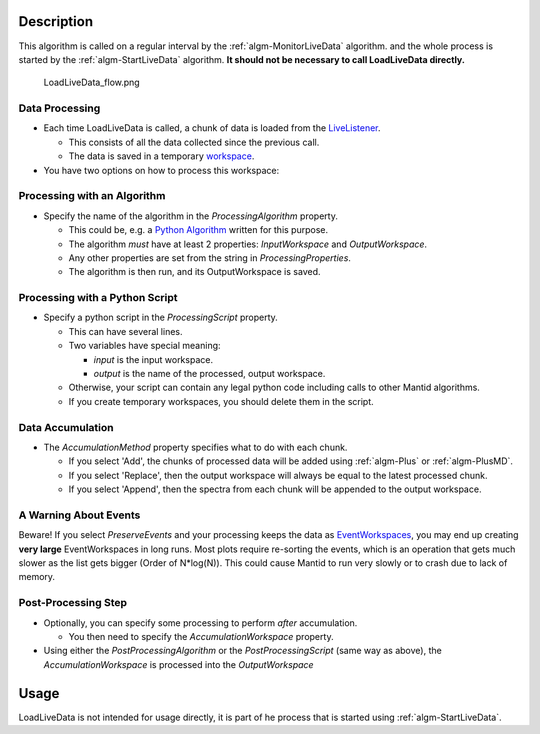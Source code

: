 .. algorithm::

.. summary::

.. alias::

.. properties::

Description
-----------

This algorithm is called on a regular interval by the
:ref:`algm-MonitorLiveData` algorithm. and the whole process is started by the :ref:`algm-StartLiveData` algorithm.  **It should not be
necessary to call LoadLiveData directly.**

.. figure:: /images/LoadLiveData_flow.png
   :alt: LoadLiveData_flow.png

   LoadLiveData\_flow.png
   
Data Processing
###############

-  Each time LoadLiveData is called, a chunk of data is loaded from the
   `LiveListener <LiveListener>`__.

   -  This consists of all the data collected since the previous call.
   -  The data is saved in a temporary `workspace <workspace>`__.

-  You have two options on how to process this workspace:

Processing with an Algorithm
############################

-  Specify the name of the algorithm in the *ProcessingAlgorithm*
   property.

   -  This could be, e.g. a `Python Algorithm <Python Algorithm>`__
      written for this purpose.
   -  The algorithm *must* have at least 2 properties: *InputWorkspace*
      and *OutputWorkspace*.
   -  Any other properties are set from the string in
      *ProcessingProperties*.
   -  The algorithm is then run, and its OutputWorkspace is saved.

Processing with a Python Script
###############################

-  Specify a python script in the *ProcessingScript* property.

   -  This can have several lines.
   -  Two variables have special meaning:

      -  *input* is the input workspace.
      -  *output* is the name of the processed, output workspace.

   -  Otherwise, your script can contain any legal python code including
      calls to other Mantid algorithms.
   -  If you create temporary workspaces, you should delete them in the
      script.

Data Accumulation
#################

-  The *AccumulationMethod* property specifies what to do with each
   chunk.

   -  If you select 'Add', the chunks of processed data will be added
      using :ref:`algm-Plus` or :ref:`algm-PlusMD`.
   -  If you select 'Replace', then the output workspace will always be
      equal to the latest processed chunk.
   -  If you select 'Append', then the spectra from each chunk will be
      appended to the output workspace.

A Warning About Events
######################

Beware! If you select *PreserveEvents* and your processing keeps the
data as `EventWorkspaces <EventWorkspace>`__, you may end up creating
**very large** EventWorkspaces in long runs. Most plots require
re-sorting the events, which is an operation that gets much slower as
the list gets bigger (Order of N\*log(N)). This could cause Mantid to
run very slowly or to crash due to lack of memory.

Post-Processing Step
####################

-  Optionally, you can specify some processing to perform *after*
   accumulation.

   -  You then need to specify the *AccumulationWorkspace* property.

-  Using either the *PostProcessingAlgorithm* or the
   *PostProcessingScript* (same way as above), the
   *AccumulationWorkspace* is processed into the *OutputWorkspace*

Usage
-----

LoadLiveData is not intended for usage directly, it is part of he process that is started using :ref:`algm-StartLiveData`.
    

.. categories::

